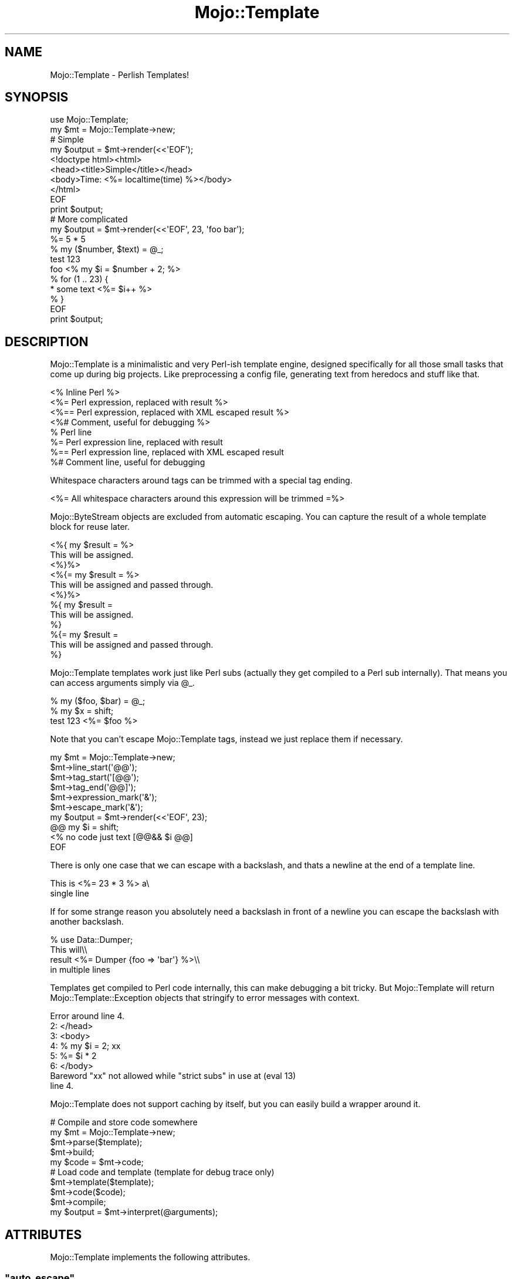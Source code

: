 .\" Automatically generated by Pod::Man 2.23 (Pod::Simple 3.13)
.\"
.\" Standard preamble:
.\" ========================================================================
.de Sp \" Vertical space (when we can't use .PP)
.if t .sp .5v
.if n .sp
..
.de Vb \" Begin verbatim text
.ft CW
.nf
.ne \\$1
..
.de Ve \" End verbatim text
.ft R
.fi
..
.\" Set up some character translations and predefined strings.  \*(-- will
.\" give an unbreakable dash, \*(PI will give pi, \*(L" will give a left
.\" double quote, and \*(R" will give a right double quote.  \*(C+ will
.\" give a nicer C++.  Capital omega is used to do unbreakable dashes and
.\" therefore won't be available.  \*(C` and \*(C' expand to `' in nroff,
.\" nothing in troff, for use with C<>.
.tr \(*W-
.ds C+ C\v'-.1v'\h'-1p'\s-2+\h'-1p'+\s0\v'.1v'\h'-1p'
.ie n \{\
.    ds -- \(*W-
.    ds PI pi
.    if (\n(.H=4u)&(1m=24u) .ds -- \(*W\h'-12u'\(*W\h'-12u'-\" diablo 10 pitch
.    if (\n(.H=4u)&(1m=20u) .ds -- \(*W\h'-12u'\(*W\h'-8u'-\"  diablo 12 pitch
.    ds L" ""
.    ds R" ""
.    ds C` ""
.    ds C' ""
'br\}
.el\{\
.    ds -- \|\(em\|
.    ds PI \(*p
.    ds L" ``
.    ds R" ''
'br\}
.\"
.\" Escape single quotes in literal strings from groff's Unicode transform.
.ie \n(.g .ds Aq \(aq
.el       .ds Aq '
.\"
.\" If the F register is turned on, we'll generate index entries on stderr for
.\" titles (.TH), headers (.SH), subsections (.SS), items (.Ip), and index
.\" entries marked with X<> in POD.  Of course, you'll have to process the
.\" output yourself in some meaningful fashion.
.ie \nF \{\
.    de IX
.    tm Index:\\$1\t\\n%\t"\\$2"
..
.    nr % 0
.    rr F
.\}
.el \{\
.    de IX
..
.\}
.\"
.\" Accent mark definitions (@(#)ms.acc 1.5 88/02/08 SMI; from UCB 4.2).
.\" Fear.  Run.  Save yourself.  No user-serviceable parts.
.    \" fudge factors for nroff and troff
.if n \{\
.    ds #H 0
.    ds #V .8m
.    ds #F .3m
.    ds #[ \f1
.    ds #] \fP
.\}
.if t \{\
.    ds #H ((1u-(\\\\n(.fu%2u))*.13m)
.    ds #V .6m
.    ds #F 0
.    ds #[ \&
.    ds #] \&
.\}
.    \" simple accents for nroff and troff
.if n \{\
.    ds ' \&
.    ds ` \&
.    ds ^ \&
.    ds , \&
.    ds ~ ~
.    ds /
.\}
.if t \{\
.    ds ' \\k:\h'-(\\n(.wu*8/10-\*(#H)'\'\h"|\\n:u"
.    ds ` \\k:\h'-(\\n(.wu*8/10-\*(#H)'\`\h'|\\n:u'
.    ds ^ \\k:\h'-(\\n(.wu*10/11-\*(#H)'^\h'|\\n:u'
.    ds , \\k:\h'-(\\n(.wu*8/10)',\h'|\\n:u'
.    ds ~ \\k:\h'-(\\n(.wu-\*(#H-.1m)'~\h'|\\n:u'
.    ds / \\k:\h'-(\\n(.wu*8/10-\*(#H)'\z\(sl\h'|\\n:u'
.\}
.    \" troff and (daisy-wheel) nroff accents
.ds : \\k:\h'-(\\n(.wu*8/10-\*(#H+.1m+\*(#F)'\v'-\*(#V'\z.\h'.2m+\*(#F'.\h'|\\n:u'\v'\*(#V'
.ds 8 \h'\*(#H'\(*b\h'-\*(#H'
.ds o \\k:\h'-(\\n(.wu+\w'\(de'u-\*(#H)/2u'\v'-.3n'\*(#[\z\(de\v'.3n'\h'|\\n:u'\*(#]
.ds d- \h'\*(#H'\(pd\h'-\w'~'u'\v'-.25m'\f2\(hy\fP\v'.25m'\h'-\*(#H'
.ds D- D\\k:\h'-\w'D'u'\v'-.11m'\z\(hy\v'.11m'\h'|\\n:u'
.ds th \*(#[\v'.3m'\s+1I\s-1\v'-.3m'\h'-(\w'I'u*2/3)'\s-1o\s+1\*(#]
.ds Th \*(#[\s+2I\s-2\h'-\w'I'u*3/5'\v'-.3m'o\v'.3m'\*(#]
.ds ae a\h'-(\w'a'u*4/10)'e
.ds Ae A\h'-(\w'A'u*4/10)'E
.    \" corrections for vroff
.if v .ds ~ \\k:\h'-(\\n(.wu*9/10-\*(#H)'\s-2\u~\d\s+2\h'|\\n:u'
.if v .ds ^ \\k:\h'-(\\n(.wu*10/11-\*(#H)'\v'-.4m'^\v'.4m'\h'|\\n:u'
.    \" for low resolution devices (crt and lpr)
.if \n(.H>23 .if \n(.V>19 \
\{\
.    ds : e
.    ds 8 ss
.    ds o a
.    ds d- d\h'-1'\(ga
.    ds D- D\h'-1'\(hy
.    ds th \o'bp'
.    ds Th \o'LP'
.    ds ae ae
.    ds Ae AE
.\}
.rm #[ #] #H #V #F C
.\" ========================================================================
.\"
.IX Title "Mojo::Template 3"
.TH Mojo::Template 3 "2010-01-19" "perl v5.8.8" "User Contributed Perl Documentation"
.\" For nroff, turn off justification.  Always turn off hyphenation; it makes
.\" way too many mistakes in technical documents.
.if n .ad l
.nh
.SH "NAME"
Mojo::Template \- Perlish Templates!
.SH "SYNOPSIS"
.IX Header "SYNOPSIS"
.Vb 2
\&    use Mojo::Template;
\&    my $mt = Mojo::Template\->new;
\&
\&    # Simple
\&    my $output = $mt\->render(<<\*(AqEOF\*(Aq);
\&    <!doctype html><html>
\&        <head><title>Simple</title></head>
\&        <body>Time: <%= localtime(time) %></body>
\&    </html>
\&    EOF
\&    print $output;
\&
\&    # More complicated
\&    my $output = $mt\->render(<<\*(AqEOF\*(Aq, 23, \*(Aqfoo bar\*(Aq);
\&    %= 5 * 5
\&    % my ($number, $text) = @_;
\&    test 123
\&    foo <% my $i = $number + 2; %>
\&    % for (1 .. 23) {
\&    * some text <%= $i++ %>
\&    % }
\&    EOF
\&    print $output;
.Ve
.SH "DESCRIPTION"
.IX Header "DESCRIPTION"
Mojo::Template is a minimalistic and very Perl-ish template engine,
designed specifically for all those small tasks that come up during big
projects.
Like preprocessing a config file, generating text from heredocs and stuff
like that.
.PP
.Vb 8
\&    <% Inline Perl %>
\&    <%= Perl expression, replaced with result %>
\&    <%== Perl expression, replaced with XML escaped result %>
\&    <%# Comment, useful for debugging %>
\&    % Perl line
\&    %= Perl expression line, replaced with result
\&    %== Perl expression line, replaced with XML escaped result
\&    %# Comment line, useful for debugging
.Ve
.PP
Whitespace characters around tags can be trimmed with a special tag ending.
.PP
.Vb 1
\&    <%= All whitespace characters around this expression will be trimmed =%>
.Ve
.PP
Mojo::ByteStream objects are excluded from automatic escaping.
You can capture the result of a whole template block for reuse later.
.PP
.Vb 12
\&    <%{ my $result = %>
\&    This will be assigned.
\&    <%}%>
\&    <%{= my $result = %>
\&    This will be assigned and passed through.
\&    <%}%>
\&    %{ my $result =
\&    This will be assigned.
\&    %}
\&    %{= my $result =
\&    This will be assigned and passed through.
\&    %}
.Ve
.PP
Mojo::Template templates work just like Perl subs (actually they get
compiled to a Perl sub internally).
That means you can access arguments simply via \f(CW@_\fR.
.PP
.Vb 3
\&    % my ($foo, $bar) = @_;
\&    % my $x = shift;
\&    test 123 <%= $foo %>
.Ve
.PP
Note that you can't escape Mojo::Template tags, instead we just replace
them if necessary.
.PP
.Vb 10
\&    my $mt = Mojo::Template\->new;
\&    $mt\->line_start(\*(Aq@@\*(Aq);
\&    $mt\->tag_start(\*(Aq[@@\*(Aq);
\&    $mt\->tag_end(\*(Aq@@]\*(Aq);
\&    $mt\->expression_mark(\*(Aq&\*(Aq);
\&    $mt\->escape_mark(\*(Aq&\*(Aq);
\&    my $output = $mt\->render(<<\*(AqEOF\*(Aq, 23);
\&    @@ my $i = shift;
\&    <% no code just text [@@&& $i @@]
\&    EOF
.Ve
.PP
There is only one case that we can escape with a backslash, and thats a
newline at the end of a template line.
.PP
.Vb 2
\&   This is <%= 23 * 3 %> a\e
\&   single line
.Ve
.PP
If for some strange reason you absolutely need a backslash in front of a
newline you can escape the backslash with another backslash.
.PP
.Vb 4
\&    % use Data::Dumper;
\&    This will\e\e
\&    result <%=  Dumper {foo => \*(Aqbar\*(Aq} %>\e\e
\&    in multiple lines
.Ve
.PP
Templates get compiled to Perl code internally, this can make debugging a bit
tricky.
But Mojo::Template will return Mojo::Template::Exception objects that
stringify to error messages with context.
.PP
.Vb 8
\&    Error around line 4.
\&    2: </head>
\&    3: <body>
\&    4: % my $i = 2; xx
\&    5: %= $i * 2
\&    6: </body>
\&    Bareword "xx" not allowed while "strict subs" in use at (eval 13)
\&    line 4.
.Ve
.PP
Mojo::Template does not support caching by itself, but you can easily
build a wrapper around it.
.PP
.Vb 5
\&    # Compile and store code somewhere
\&    my $mt = Mojo::Template\->new;
\&    $mt\->parse($template);
\&    $mt\->build;
\&    my $code = $mt\->code;
\&
\&    # Load code and template (template for debug trace only)
\&    $mt\->template($template);
\&    $mt\->code($code);
\&    $mt\->compile;
\&    my $output = $mt\->interpret(@arguments);
.Ve
.SH "ATTRIBUTES"
.IX Header "ATTRIBUTES"
Mojo::Template implements the following attributes.
.ie n .SS """auto_escape"""
.el .SS "\f(CWauto_escape\fP"
.IX Subsection "auto_escape"
.Vb 2
\&    my $auto_escape = $mt\->auto_escape;
\&    $mt             = $mt\->auto_escape(1);
.Ve
.ie n .SS """append"""
.el .SS "\f(CWappend\fP"
.IX Subsection "append"
.Vb 2
\&    my $code = $mt\->append;
\&    $mt      = $mt\->append(\*(Aqwarn "Processed template"\*(Aq);
.Ve
.ie n .SS """capture_end"""
.el .SS "\f(CWcapture_end\fP"
.IX Subsection "capture_end"
.Vb 2
\&    my $capture_end = $mt\->capture_end;
\&    $mt             = $mt\->capture_end(\*(Aq}\*(Aq);
.Ve
.ie n .SS """capture_start"""
.el .SS "\f(CWcapture_start\fP"
.IX Subsection "capture_start"
.Vb 2
\&    my $capture_start = $mt\->capture_start;
\&    $mt               = $mt\->capture_start(\*(Aq{\*(Aq);
.Ve
.ie n .SS """code"""
.el .SS "\f(CWcode\fP"
.IX Subsection "code"
.Vb 2
\&    my $code = $mt\->code;
\&    $mt      = $mt\->code($code);
.Ve
.ie n .SS """comment_mark"""
.el .SS "\f(CWcomment_mark\fP"
.IX Subsection "comment_mark"
.Vb 2
\&    my $comment_mark = $mt\->comment_mark;
\&    $mt              = $mt\->comment_mark(\*(Aq#\*(Aq);
.Ve
.ie n .SS """encoding"""
.el .SS "\f(CWencoding\fP"
.IX Subsection "encoding"
.Vb 2
\&    my $encoding = $mt\->encoding;
\&    $mt          = $mt\->encoding(\*(AqUTF\-8\*(Aq);
.Ve
.ie n .SS """escape_mark"""
.el .SS "\f(CWescape_mark\fP"
.IX Subsection "escape_mark"
.Vb 2
\&    my $escape_mark = $mt\->escape_mark;
\&    $mt             = $mt\->escape_mark(\*(Aq=\*(Aq);
.Ve
.ie n .SS """expression_mark"""
.el .SS "\f(CWexpression_mark\fP"
.IX Subsection "expression_mark"
.Vb 2
\&    my $expression_mark = $mt\->expression_mark;
\&    $mt                 = $mt\->expression_mark(\*(Aq=\*(Aq);
.Ve
.ie n .SS """line_start"""
.el .SS "\f(CWline_start\fP"
.IX Subsection "line_start"
.Vb 2
\&    my $line_start = $mt\->line_start;
\&    $mt            = $mt\->line_start(\*(Aq%\*(Aq);
.Ve
.ie n .SS """namespace"""
.el .SS "\f(CWnamespace\fP"
.IX Subsection "namespace"
.Vb 2
\&    my $namespace = $mt\->namespace;
\&    $mt           = $mt\->namespace(\*(Aqmain\*(Aq);
.Ve
.ie n .SS """prepend"""
.el .SS "\f(CWprepend\fP"
.IX Subsection "prepend"
.Vb 2
\&    my $code = $mt\->prepend;
\&    $mt      = $mt\->prepend(\*(Aqmy $self = shift;\*(Aq);
.Ve
.ie n .SS """tag_start"""
.el .SS "\f(CWtag_start\fP"
.IX Subsection "tag_start"
.Vb 2
\&    my $tag_start = $mt\->tag_start;
\&    $mt           = $mt\->tag_start(\*(Aq<%\*(Aq);
.Ve
.ie n .SS """tag_end"""
.el .SS "\f(CWtag_end\fP"
.IX Subsection "tag_end"
.Vb 2
\&    my $tag_end = $mt\->tag_end;
\&    $mt         = $mt\->tag_end(\*(Aq%>\*(Aq);
.Ve
.ie n .SS """template"""
.el .SS "\f(CWtemplate\fP"
.IX Subsection "template"
.Vb 2
\&    my $template = $mt\->template;
\&    $mt          = $mt\->template($template);
.Ve
.ie n .SS """tree"""
.el .SS "\f(CWtree\fP"
.IX Subsection "tree"
.Vb 2
\&    my $tree = $mt\->tree;
\&    $mt      = $mt\->tree($tree);
.Ve
.ie n .SS """trim_mark"""
.el .SS "\f(CWtrim_mark\fP"
.IX Subsection "trim_mark"
.Vb 2
\&    my $trim_mark = $mt\->trim_mark;
\&    $mt           = $mt\->trim_mark(\*(Aq\-\*(Aq);
.Ve
.SH "METHODS"
.IX Header "METHODS"
Mojo::Template inherits all methods from Mojo::Base and implements the
following new ones.
.ie n .SS """new"""
.el .SS "\f(CWnew\fP"
.IX Subsection "new"
.Vb 1
\&    my $mt = Mojo::Template\->new;
.Ve
.ie n .SS """build"""
.el .SS "\f(CWbuild\fP"
.IX Subsection "build"
.Vb 1
\&    $mt = $mt\->build;
.Ve
.ie n .SS """compile"""
.el .SS "\f(CWcompile\fP"
.IX Subsection "compile"
.Vb 1
\&    my $exception = $mt\->compile;
.Ve
.ie n .SS """interpret"""
.el .SS "\f(CWinterpret\fP"
.IX Subsection "interpret"
.Vb 2
\&    my $output = $mt\->interpret;
\&    my $output = $mt\->interpret(@arguments);
.Ve
.ie n .SS """parse"""
.el .SS "\f(CWparse\fP"
.IX Subsection "parse"
.Vb 1
\&    $mt = $mt\->parse($template);
.Ve
.ie n .SS """render"""
.el .SS "\f(CWrender\fP"
.IX Subsection "render"
.Vb 2
\&    my $output = $mt\->render($template);
\&    my $output = $mt\->render($template, @arguments);
.Ve
.ie n .SS """render_file"""
.el .SS "\f(CWrender_file\fP"
.IX Subsection "render_file"
.Vb 2
\&    my $output = $mt\->render_file($template_file);
\&    my $output = $mt\->render_file($template_file, @arguments);
.Ve
.ie n .SS """render_file_to_file"""
.el .SS "\f(CWrender_file_to_file\fP"
.IX Subsection "render_file_to_file"
.Vb 4
\&    my $exception = $mt\->render_file_to_file($template_file, $output_file);
\&    my $exception = $mt\->render_file_to_file(
\&        $template_file, $output_file, @arguments
\&    );
.Ve
.ie n .SS """render_to_file"""
.el .SS "\f(CWrender_to_file\fP"
.IX Subsection "render_to_file"
.Vb 4
\&    my $exception = $mt\->render_to_file($template, $output_file);
\&    my $exception = $mt\->render_to_file(
\&        $template, $output_file, @arguments
\&    );
.Ve
